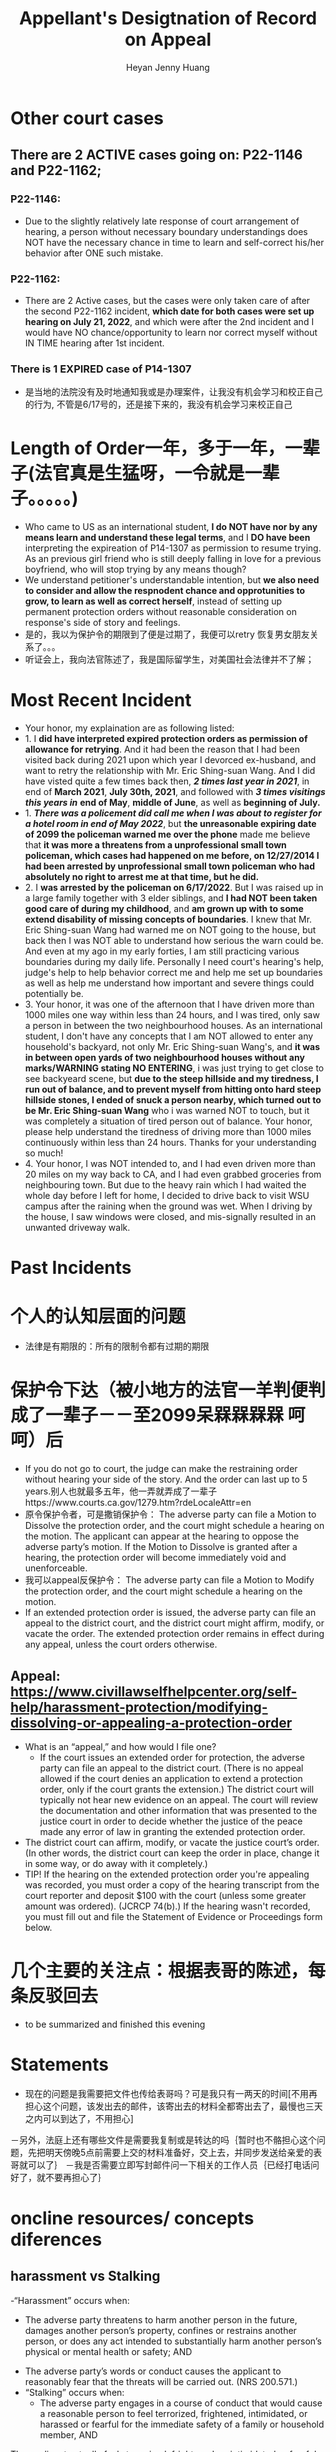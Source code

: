 #+latex_class: cn-article
#+title: Appellant's Desigtnation of Record on Appeal
#+author: Heyan Jenny Huang
 
* Other court cases
   
[[./pic/dearCousin_20220919_153339.png]]
** There are 2 ACTIVE cases going on: *P22-1146* and *P22-1162*;
*** *P22-1146:*
    
[[./pic/dearCousin_20220919_185022.png]]
- Due to the slightly relatively late response of court arrangement of hearing, a person without necessary boundary understandings does NOT have the necessary chance in time to learn and self-correct his/her behavior after ONE such mistake. 
*** *P22-1162:*
    
[[./pic/dearCousin_20220919_185057.png]]
- There are 2 Active cases, but the cases were only taken care of after the second P22-1162 incident, *which date for both cases were set up hearing on July 21, 2022*, and which were after the 2nd incident and I would have NO chance/opportunity to learn nor correct myself without IN TIME hearing after 1st incident.
*** There is 1 EXPIRED case of *P14-1307*
- 是当地的法院没有及时地通知我或是办理案件，让我没有机会学习和校正自己的行为, 不管是6/17号的，还是接下来的，我没有机会学习来校正自己

* Length of Order一年，多于一年，一辈子(法官真是生猛呀，一令就是一辈子。。。。。)
   
[[./pic/dearCousin_20220919_153711.png]]
- Who came to US as an international student, *I do NOT have nor by any means learn and understand these legal terms*, and I *DO have been* interpreting the expireation of P14-1307 as permission to resume trying. As an previous girl friend who is still deeply falling in love for a previous boyfriend, who will stop trying by any means though?
- We understand petitioner's understandable intention, but *we also need to consider and allow the respnodent chance and opprotunities to grow, to learn as well as correct herself*, instead of setting up permanent protection orders without reasonable consideration on response's side of story and feelings. 
- 是的，我以为保护令的期限到了便是过期了，我便可以retry 恢复男女朋友关系了。。。
- 听证会上，我向法官陈述了，我是国际留学生，对美国社会法律并不了解；

* Most Recent Incident
   
[[./pic/dearCousin_20220919_183412.png]]
- Your honor, my explaination are as following listed: 
- 1. I *did have interpreted expired protection orders as permission of allowance for retrying*. And it had been the reason that I had been visited back during 2021 upon which year I devorced ex-husband, and want to retry the relationship with Mr. Eric Shing-suan Wang. And I did have visted quite a few times back then, /*2 times last year in 2021*/, in end of *March 2021*, *July 30th, 2021*, and followed with /*3 times visitings this years in*/ *end of May*, *middle of June*, as well as *beginning of July.* 
- 1. /*There was a policement did call me when I was about to register for a hotel room in end of May 2022*/, but *the unreasonable expiring date of 2099 the policeman warned me over the phone* made me believe that *it was more a threatens from a unprofessional small town policeman, which cases had happened on me before, on 12/27/2014 I had been arrested by unprofessional small town policeman who had absolutely no right to arrest me at that time, but he did.*
- 2. I *was arrested by the policeman on 6/17/2022*. But I was raised up in a large family together with 3 elder siblings, and *I had NOT been taken good care of during my childhood*, and *am grown up with to some extend disability of missing concepts of boundaries*. I knew that Mr. Eric Shing-suan Wang had warned me on NOT going to the house, but back then I was NOT able to understand how serious the warn could be. And even at my ago in my early forties, I am still practicing various boundaries during my daily life. Personally I need court's hearing's help, judge's help to help behavior correct me and help me set up boundaries as well as help me understand how important and severe things could potentially be. 
- 3. Your honor, it was one of the afternoon that I have driven more than 1000 miles one way within less than 24 hours, and I was tired, only saw a person in between the two neighbourhood houses. As an international student, I don't have any concepts that I am NOT allowed to enter any household's backyard, not only Mr. Eric Shing-suan Wang's, and *it was in between open yards of two neighbourhood houses without any marks/WARNING stating NO ENTERING*, i was just trying to get close to see backyeard scene, but *due to the steep hillside and my tiredness, I run out of balance, and to prevent myself from hitting onto hard steep hillside stones, I ended of snuck a person nearby, which turned out to be Mr. Eric Shing-suan Wang* who i was warned NOT to touch, but it was completely a situation of tired person out of balance. Your honor, please help understand the tiredness of driving more than 1000 miles continuously within less than 24 hours. Thanks for your understanding so much!
- 4. Your honor, I was NOT intended to, and I had even driven more than 20 miles on my way back to CA, and I had even grabbed groceries from neighbouring town. But due to the heavy rain which I had waited the whole day before I left for home, I decided to drive back to visit WSU campus after the raining when the ground was wet. When I driving by the house, I saw windows were closed, and mis-signally resulted in an unwanted driveway walk. 
* Past Incidents
   
[[./pic/dearCousin_20220919_183625.png]]

* 个人的认知层面的问题　　
- 法律是有期限的：所有的限制令都有过期的期限
* 保护令下达（被小地方的法官一羊判便判成了一辈子－－至2099呆槑槑槑槑 呵呵）后
- If you do not go to court, the judge can make the restraining order without hearing your side of the story. And the order can last up to 5 years.别人也就最多五年，他一弄就弄成了一辈子https://www.courts.ca.gov/1279.htm?rdeLocaleAttr=en
- 原令保护令者，可是撒销保护令： The adverse party can file a Motion to Dissolve the protection order, and the court might schedule a hearing on the motion. The applicant can appear at the hearing to oppose the adverse party’s motion. If the Motion to Dissolve is granted after a hearing, the protection order will become immediately void and unenforceable.
- 我可以appeal反保护令： The adverse party can file a Motion to Modify the protection order, and the court might schedule a hearing on the motion.
- If an extended protection order is issued, the adverse party can file an appeal to the district court, and the district court might affirm, modify, or vacate the order. The extended protection order remains in effect during any appeal, unless the court orders otherwise.
** Appeal: https://www.civillawselfhelpcenter.org/self-help/harassment-protection/modifying-dissolving-or-appealing-a-protection-order
- What is an “appeal,” and how would I file one?
  - If the court issues an extended order for protection, the adverse party can file an appeal to the district court. (There is no appeal allowed if the court denies an application to extend a protection order, only if the court grants the extension.) The district court will typically not hear new evidence on an appeal. The court will review the documentation and other information that was presented to the justice court in order to decide whether the justice of the peace made any error of law in granting the extended protection order. 
- The district court can affirm, modify, or vacate the justice court’s order. (In other words, the district court can keep the order in place, change it in some way, or do away with it completely.) 
- TIP!  If the hearing on the extended protection order you're appealing was recorded, you must order a copy of the hearing transcript from the court reporter and deposit $100 with the court (unless some greater amount was ordered).  (JCRCP 74(b).)  If the hearing wasn't recorded, you must fill out and file the Statement of Evidence or Proceedings form below.

* 几个主要的关注点：根据表哥的陈述，每条反驳回去
- to be summarized and finished this evening


* Statements
- 现在的问题是我需要把文件也传给表哥吗？可是我只有一两天的时间[不用再担心这个问题，该发出去的邮件，该寄出去的材料全都寄出去了，最慢也三天之内可以到达了，不用担心]
－另外，法庭上还有哪些文件是需要我复制或是转达的吗｛暂时也不骼担心这个问题，先把明天傍晚5点前需要上交的材料准备好，交上去，并同步发送给亲爱的表哥就可以了｝
－我是否需要立即写封邮件问一下相关的工作人员｛已经打电话问好了，就不要再担心了｝
* oncline resources/ concepts diferences
** harassment vs Stalking
 -“Harassment” occurs when:
  - The adverse party threatens to harm another person in the future, damages another person’s property, confines or restrains another person, or does any act intended to substantially harm another person’s physical or mental health or safety; AND
- The adverse party’s words or conduct causes the applicant to reasonably fear that the threats will be carried out.  (NRS 200.571.)
- “Stalking” occurs when: 
  - The adverse party engages in a course of conduct that would cause a reasonable person to feel terrorized, frightened, intimidated, or harassed or fearful for the immediate safety of a family or household member, AND
The applicant actually feels terrorized, frightened, or intimidated or fearful for the immediate safety of a family or household member.  (NRS 200.575(1).)


